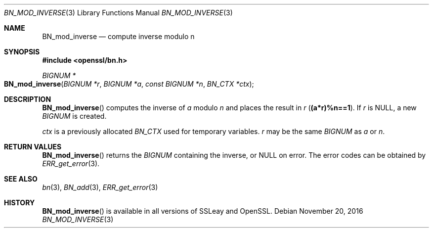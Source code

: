 .\"	$OpenBSD: BN_mod_inverse.3,v 1.4 2016/11/20 17:18:10 schwarze Exp $
.\"	OpenSSL b97fdb57 Nov 11 09:33:09 2016 +0100
.\"
.\" This file was written by Ulf Moeller <ulf@openssl.org>.
.\" Copyright (c) 2000 The OpenSSL Project.  All rights reserved.
.\"
.\" Redistribution and use in source and binary forms, with or without
.\" modification, are permitted provided that the following conditions
.\" are met:
.\"
.\" 1. Redistributions of source code must retain the above copyright
.\"    notice, this list of conditions and the following disclaimer.
.\"
.\" 2. Redistributions in binary form must reproduce the above copyright
.\"    notice, this list of conditions and the following disclaimer in
.\"    the documentation and/or other materials provided with the
.\"    distribution.
.\"
.\" 3. All advertising materials mentioning features or use of this
.\"    software must display the following acknowledgment:
.\"    "This product includes software developed by the OpenSSL Project
.\"    for use in the OpenSSL Toolkit. (http://www.openssl.org/)"
.\"
.\" 4. The names "OpenSSL Toolkit" and "OpenSSL Project" must not be used to
.\"    endorse or promote products derived from this software without
.\"    prior written permission. For written permission, please contact
.\"    openssl-core@openssl.org.
.\"
.\" 5. Products derived from this software may not be called "OpenSSL"
.\"    nor may "OpenSSL" appear in their names without prior written
.\"    permission of the OpenSSL Project.
.\"
.\" 6. Redistributions of any form whatsoever must retain the following
.\"    acknowledgment:
.\"    "This product includes software developed by the OpenSSL Project
.\"    for use in the OpenSSL Toolkit (http://www.openssl.org/)"
.\"
.\" THIS SOFTWARE IS PROVIDED BY THE OpenSSL PROJECT ``AS IS'' AND ANY
.\" EXPRESSED OR IMPLIED WARRANTIES, INCLUDING, BUT NOT LIMITED TO, THE
.\" IMPLIED WARRANTIES OF MERCHANTABILITY AND FITNESS FOR A PARTICULAR
.\" PURPOSE ARE DISCLAIMED.  IN NO EVENT SHALL THE OpenSSL PROJECT OR
.\" ITS CONTRIBUTORS BE LIABLE FOR ANY DIRECT, INDIRECT, INCIDENTAL,
.\" SPECIAL, EXEMPLARY, OR CONSEQUENTIAL DAMAGES (INCLUDING, BUT
.\" NOT LIMITED TO, PROCUREMENT OF SUBSTITUTE GOODS OR SERVICES;
.\" LOSS OF USE, DATA, OR PROFITS; OR BUSINESS INTERRUPTION)
.\" HOWEVER CAUSED AND ON ANY THEORY OF LIABILITY, WHETHER IN CONTRACT,
.\" STRICT LIABILITY, OR TORT (INCLUDING NEGLIGENCE OR OTHERWISE)
.\" ARISING IN ANY WAY OUT OF THE USE OF THIS SOFTWARE, EVEN IF ADVISED
.\" OF THE POSSIBILITY OF SUCH DAMAGE.
.\"
.Dd $Mdocdate: November 20 2016 $
.Dt BN_MOD_INVERSE 3
.Os
.Sh NAME
.Nm BN_mod_inverse
.Nd compute inverse modulo n
.Sh SYNOPSIS
.In openssl/bn.h
.Ft BIGNUM *
.Fo BN_mod_inverse
.Fa "BIGNUM *r"
.Fa "BIGNUM *a"
.Fa "const BIGNUM *n"
.Fa "BN_CTX *ctx"
.Fc
.Sh DESCRIPTION
.Fn BN_mod_inverse
computes the inverse of
.Fa a
modulo
.Fa n
and places the result in
.Fa r
.Pq Li (a*r)%n==1 .
If
.Fa r
is
.Dv NULL ,
a new
.Vt BIGNUM
is created.
.Pp
.Fa ctx
is a previously allocated
.Vt BN_CTX
used for temporary variables.
.Fa r
may be the same
.Vt BIGNUM
as
.Fa a
or
.Fa n .
.Sh RETURN VALUES
.Fn BN_mod_inverse
returns the
.Vt BIGNUM
containing the inverse, or
.Dv NULL
on error.
The error codes can be obtained by
.Xr ERR_get_error 3 .
.Sh SEE ALSO
.Xr bn 3 ,
.Xr BN_add 3 ,
.Xr ERR_get_error 3
.Sh HISTORY
.Fn BN_mod_inverse
is available in all versions of SSLeay and OpenSSL.
